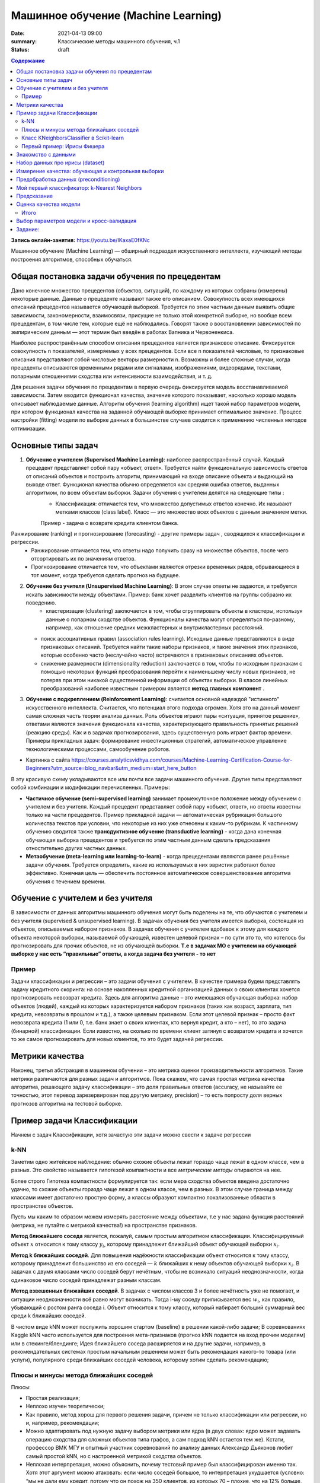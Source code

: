 Машинное обучение (Machine Learning)
####################################

:date: 2021-04-13 09:00
:summary: Классические методы машинного обучения, ч.1
:status: draft

.. default-role:: code

.. contents:: Содержание

.. role:: python(code)
   :language: python

**Запись онлайн-занятия:** https://youtu.be/IKaxaE0fKNc

Машинное обучение (Machine Learning) — обширный подраздел искусственного
интеллекта, изучающий методы построения алгоритмов, способных обучаться.

Общая постановка задачи обучения по прецедентам
-----------------------------------------------

Дано конечное множество прецедентов (объектов, ситуаций), по каждому из
которых собраны (измерены) некоторые данные. Данные о прецеденте
называют также его описанием. Совокупность всех имеющихся описаний
прецедентов называется обучающей выборкой. Требуется по этим частным
данным выявить общие зависимости, закономерности, взаимосвязи, присущие
не только этой конкретной выборке, но вообще всем прецедентам, в том
числе тем, которые ещё не наблюдались. Говорят также о восстановлении
зависимостей по эмпирическим данным — этот термин был введён в работах
Вапника и Червоненкиса.

Наиболее распространённым способом описания прецедентов является
признаковое описание. Фиксируется совокупность n показателей, измеряемых
у всех прецедентов. Если все n показателей числовые, то признаковые
описания представляют собой числовые векторы размерности n. Возможны и
более сложные случаи, когда прецеденты описываются временными рядами или
сигналами, изображениями, видеорядами, текстами, попарными отношениями
сходства или интенсивности взаимодействия, и т. д.

Для решения задачи обучения по прецедентам в первую очередь фиксируется
модель восстанавливаемой зависимости. Затем вводится функционал
качества, значение которого показывает, насколько хорошо модель
описывает наблюдаемые данные. Алгоритм обучения (learning algorithm)
ищет такой набор параметров модели, при котором функционал качества на
заданной обучающей выборке принимает оптимальное значение. Процесс
настройки (fitting) модели по выборке данных в большинстве случаев
сводится к применению численных методов оптимизации.

Основные типы задач
--------------------------

1. **Обучение с учителем (Supervised Machine Learning)**: наиболее распространённый случай. Каждый прецедент представляет собой пару «объект, ответ». Требуется найти функциональную зависимость ответов от описаний объектов и построить алгоритм, принимающий на входе описание объекта и выдающий на выходе ответ. Функционал качества обычно определяется как средняя ошибка ответов, выданных алгоритмом, по всем объектам выборки. Задачи обучения с учителем делятся на следующие типы :
    + Классификация: отличается тем, что множество допустимых ответов конечно. Их называют метками классов (class label). Класс — это множество всех объектов с данным значением метки. 
    Пример - задача о возврате кредита клиентом банка.
   .. image:: {static}/images/lab25/classification-1.png
      :align: center
      :alt:
   .. image:: {static}/images/lab25/classification-2.png
      :align: center
      :alt:
    + Регресиия: отличается тем, что допустимым ответом является действительное число или числовой вектор.  
    Пример -  максимальный размер кредита для клиента. 
   .. image:: {static}/images/lab25/regression-1.png
      :align: center
      :alt:
   .. image:: {static}/images/lab25/regression-2.png
      :align: center
      :alt:
   .. image:: {static}/images/lab25/regression-3.png
      :align: center
      :alt:
    
Ранжирование (ranking) и прогнозирование (forecasting) - другие примеры задач , сводящихся к классификации и регрессии. 
    + Ранжирование  отличается тем, что ответы надо получить сразу на множестве объектов, после чего отсортировать их по значениям ответов. 
    + Прогнозирование отличается тем, что объектами являются отрезки временных рядов, обрывающиеся в тот момент, когда требуется сделать прогноз на будущее.

2. **Обучение без учителя (Unsupervised Machine Learning)**: В этом случае ответы не задаются, и требуется искать зависимости между объектами. Пример: банк хочет разделить клиентов на группы собразно их поведению. 
    + кластеризация (clustering) заключается в том, чтобы сгруппировать объекты в кластеры, используя данные о попарном сходстве объектов. Функционалы качества могут определяться по-разному, например, как отношение средних межкластерных и внутрикластерных расстояний. 
   .. image:: {static}/images/lab25/clustering-1.png
      :align: center
      :alt:
   .. image:: {static}/images/lab25/clustering-2.png
      :align: center
      :alt:

   + поиск ассоциативных правил (association rules learning). Исходные данные представляются в виде признаковых описаний. Требуется найти такие наборы признаков, и такие значения этих признаков, которые особенно часто (неслучайно часто) встречаются в признаковых описаниях объектов. 
   + снижение размерности (dimensionality reduction) заключается в том, чтобы по исходным признакам с помощью некоторых функций преобразования перейти к наименьшему числу новых признаков, не потеряв при этом никакой существенной информации об объектах выборки. В классе линейных преобразований наиболее известным примером является **метод главных компонент** . 
   .. image:: {static}/images/lab25/dimensionality-1.png
      :align: center
      :alt:
   .. image:: {static}/images/lab25/dimensionality-2.png
      :align: center
      :alt:
    

3. **Обучение с подкреплением (Reinforcement Learning)**: считается основной надеждой "истинного" искусственного интеллекта. Считается, что потенциал этого подхода огромен. Хотя это на данный момент самая сложная часть теории анализа данных. Роль объектов играют пары «ситуация, принятое решение», ответами являются значения функционала качества, характеризующего правильность принятых решений (реакцию среды). Как и в задачах прогнозирования, здесь существенную роль играет фактор времени. Примеры прикладных задач: формирование инвестиционных стратегий, автоматическое управление технологическими процессами, самообучение роботов. 


.. image:: {static}/images/lab25/types.png
   :align: center
   :alt:

* Картинка с сайта https://courses.analyticsvidhya.com/courses/Machine-Learning-Certification-Course-for-Beginners?utm_source=blog_navbar&utm_medium=start_here_button

В эту красивую схему укладываются все или почти все задачи машинного обучения. Другие типы представляют собой комбинации и модификации перечисленных. Примеры:

+ **Частичное обучение (semi-supervised learning)** занимает промежуточное положение между обучением с учителем и без учителя. Каждый прецедент представляет собой пару «объект, ответ», но ответы известны только на части прецедентов. Пример прикладной задачи — автоматическая рубрикация большого количества текстов при условии, что некоторые из них уже отнесены к каким-то рубрикам. К частичному обучению сводится также **трансдуктивное обучение (transductive learning)** - когда дана конечная обучающая выборка прецедентов и требуется по этим частным данным сделать предсказания отностительно других частных данных.
+ **Метаобучение (meta-learning или learning-to-learn)** -  когда прецедентами являются ранее решённые задачи обучения. Требуется определить, какие из используемых в них эвристик работают более эффективно. Конечная цель — обеспечить постоянное автоматическое совершенствование алгоритма обучения с течением времени. 



Обучение с учителем и без учителя
---------------------------------

В зависимости от данных алгоритмы машинного обучения могут быть поделены
на те, что обучаются с учителем и без учителя (supervised & unsupervised
learning). В задачах обучения без учителя имеется выборка, состоящая из
объектов, описываемых набором признаков. В задачах обучения с учителем
вдобавок к этому для каждого объекта некоторой выборки, называемой
обучающей, известен целевой признак – по сути это то, что хотелось бы
прогнозировать для прочих объектов, не из обучающей выборки. **Т.е в
задачах МО с учителем на обучающей выборке у нас есть “правильные”
ответы, а когда задача без учителя - то нет**

Пример
~~~~~~

Задачи классификации и регрессии – это задачи обучения с учителем. В
качестве примера будем представлять задачу кредитного скоринга: на
основе накопленных кредитной организацией данных о своих клиентах
хочется прогнозировать невозврат кредита. Здесь для алгоритма данные –
это имеющаяся обучающая выборка: набор объектов (людей), каждый из
которых характеризуется набором признаков (таких как возраст, зарплата,
тип кредита, невозвраты в прошлом и т.д.), а также целевым признаком.
Если этот целевой признак – просто факт невозврата кредита (1 или 0,
т.е. банк знает о своих клиентах, кто вернул кредит, а кто – нет), то
это задача (бинарной) классификации. Если известно, на сколько по
времени клиент затянул с возвратом кредита и хочется то же самое
прогнозировать для новых клиентов, то это будет задачей регрессии.

Метрики качества
----------------

Наконец, третья абстракция в машинном обучении – это метрика оценки
производительности алгоритмов. Такие метрики различаются для разных
задач и алгоритмов. Пока скажем, что самая простая метрика качества
алгоритма, решающего задачу классификации – это доля правильных ответов
(accuracy, не называйте ее точностью, этот перевод зарезервирован под
другую метрику, precision) – то есть попросту доля верных прогнозов
алгоритма на тестовой выборке.



Пример задачи Классификации
-----------------------------

Начнем с задач Классификации, хотя зачастую эти задачи можно свести к
задаче регрессии

k-NN
~~~~

Заметим одно житейское наблюдение: обычно схожие объекты лежат гораздо
чаще лежат в одном классе, чем в разных. Это свойство называется
гипотезой компактности и все *метрические методы* опираются на нее.

Более строго Гипотеза компактности формулируется так: если мера сходства
объектов введена достаточно удачно, то схожие объекты гораздо чаще лежат
в одном классе, чем в разных. В этом случае граница между классами имеет
достаточно простую форму, а классы образуют компактно локализованные
области в пространстве объектов.

Пусть мы каким то образом можем измерять расстояние между объектами, т.е
у нас задана функция расстояний (метрика, не путайте с метрикой
качества!) на пространстве признаков.

**Метод ближайшего соседа** является, пожалуй, самым простым алгоритмом
классификации. Классифицируемый объект :math:`x` относится к тому классу
:math:`y_i`, которому принадлежит ближайший объект обучающей выборки
:math:`x_i`.

**Метод k ближайших соседей**. Для повышения надёжности классификации
объект относится к тому классу, которому принадлежит большинство из его
соседей — :math:`k` ближайших к нему объектов обучающей выборки
:math:`x_i`. В задачах с двумя классами число соседей берут нечётным,
чтобы не возникало ситуаций неоднозначности, когда одинаковое число
соседей принадлежат разным классам.

**Метод взвешенных ближайших соседей**. В задачах с числом классов 3 и
более нечётность уже не помогает, и ситуации неоднозначности всё равно
могут возникать. Тогда i-му соседу приписывается вес :math:`w_i`, как
правило, убывающий с ростом ранга соседа i. Объект относится к тому
классу, который набирает больший суммарный вес среди k ближайших
соседей.

В чистом виде kNN может послужить хорошим стартом (baseline) в решении
какой-либо задачи; В соревнованиях Kaggle kNN часто используется для
построения мета-признаков (прогноз kNN подается на вход прочим моделям)
или в стекинге/блендинге; Идея ближайшего соседа расширяется и на другие
задачи, например, в рекомендательных системах простым начальным решением
может быть рекомендация какого-то товара (или услуги), популярного среди
ближайших соседей человека, которому хотим сделать рекомендацию;


Плюсы и минусы метода ближайших соседей
~~~~~~~~~~~~~~~~~~~~~~~~~~~~~~~~~~~~~~~

Плюсы:

-  Простая реализация;
-  Неплохо изучен теоретически;
-  Как правило, метод хорош для первого решения задачи, причем не только
   классификации или регрессии, но и, например, рекомендации;
-  Можно адаптировать под нужную задачу выбором метрики или ядра (в двух
   словах: ядро может задавать операцию сходства для сложных объектов
   типа графов, а сам подход kNN остается тем же). Кстати, профессор ВМК
   МГУ и опытный участник соревнований по анализу данных Александр
   Дьяконов любит самый простой kNN, но с настроенной метрикой сходства
   объектов.
-  Неплохая интерпретация, можно объяснить, почему тестовый пример был
   классифицирован именно так. Хотя этот аргумент можно атаковать: если
   число соседей большое, то интерпретация ухудшается (условно: “мы не
   дали ему кредит, потому что он похож на 350 клиентов, из которых 70 –
   плохие, что на 12% больше, чем в среднем по выборке”).

Минусы:

-  Метод считается быстрым в сравнении, например, с композициями
   алгоритмов, но в реальных задачах, как правило, число соседей,
   используемых для классификации, будет большим (100-150), и в таком
   случае алгоритм будет работать не так быстро, как дерево решений;
-  Если в наборе данных много признаков, то трудно подобрать подходящие
   веса и определить, какие признаки не важны для
   классификации/регрессии;
-  Зависимость от выбранной метрики расстояния между примерами. Выбор по
   умолчанию евклидового расстояния чаще всего ничем не обоснован. Можно
   отыскать хорошее решение перебором параметров, но для большого набора
   данных это отнимает много времени;
-  Нет теоретических оснований выбора определенного числа соседей —
   только перебор (впрочем, чаще всего это верно для всех
   гиперпараметров всех моделей). В случае малого числа соседей метод
   чувствителен к выбросам, то есть склонен переобучаться;
-  Как правило, плохо работает, когда признаков много, из-за “прояклятия
   размерности”. Про это хорошо рассказывает известный в ML-сообществе
   профессор Pedro Domingos – тут в популярной статье “A Few Useful
   Things to Know about Machine Learning”, также “the curse of
   dimensionality” описывается в книге Deep Learning в главе “Machine
   Learning basics”.

Класс KNeighborsClassifier в Scikit-learn
~~~~~~~~~~~~~~~~~~~~~~~~~~~~~~~~~~~~~~~~~

sklearn.neighbors.KNeighborsClassifier: \* weights: “uniform” (все веса
равны), “distance” (вес обратно пропорционален расстоянию до тестового
примера) или другая определенная пользователем функция

-  algorithm (опционально): “brute”, “ball_tree”, “KD_tree”, или “auto”.
   В первом случае ближайшие соседи для каждого тестового примера
   считаются перебором обучающей выборки. Во втором и третьем —
   расстояние между примерами хранятся в дереве, что ускоряет нахождение
   ближайших соседей. В случае указания параметра “auto” подходящий
   способ нахождения соседей будет выбран автоматически на основе
   обучающей выборки.
-  leaf_size (опционально): порог переключения на полный перебор в
   случае выбора BallTree или KDTree для нахождения соседей
-  metric: “minkowski”, “manhattan”, “euclidean”, “chebyshev” и другие


Первый пример: Ирисы Фишера
~~~~~~~~~~~~~~~~~~~~~~~~~~~~~~~~~~~~~~~~~~~~~

Знакомство с данными
----------------------

.. image:: {static}/images/lab25/iris_petal_sepal.png
   :align: center
   :alt:

Хранятся как стандартный набор внутри библиотеки Scikit-learn

.. code:: ipython3

    from sklearn.datasets import load_iris
    iris_dataset = load_iris()

.. code:: ipython3

    print("Keys of iris_dataset:\n", iris_dataset.keys())


.. parsed-literal::

    Keys of iris_dataset:
     dict_keys(['data', 'target', 'frame', 'target_names', 'DESCR', 'feature_names', 'filename'])


.. code:: ipython3

    print(iris_dataset['DESCR'][:193] + "\n...")


Набор данных про ирисы (dataset)
----------------------------------
    
**Характеристики набора данных:**
    
        :Всего прецедентов: 150 (по 50 в каждом из 3 классов)
        :всего признаков: 4 числовых
    ...


Названия классов

.. code:: ipython3

    print("Target names:", iris_dataset['target_names'])


.. parsed-literal::

    Target names: ['setosa' 'versicolor' 'virginica']


Названия признаков


.. code:: ipython3

    print("Feature names:\n", iris_dataset['feature_names'])


.. parsed-literal::

    Feature names:
     ['sepal length (cm)', 'sepal width (cm)', 'petal length (cm)', 'petal width (cm)']


.. code:: ipython3

    print("Type of data:", type(iris_dataset['data']))


.. parsed-literal::

    Type of data: <class 'numpy.ndarray'>


.. code:: ipython3

    print("Shape of data:", iris_dataset['data'].shape)


.. parsed-literal::

    Shape of data: (150, 4)


Пример из набора данных

.. code:: ipython3

    print("First five rows of data:\n", iris_dataset['data'][:5])


.. parsed-literal::

    First five rows of data:
     [[5.1 3.5 1.4 0.2]
     [4.9 3.  1.4 0.2]
     [4.7 3.2 1.3 0.2]
     [4.6 3.1 1.5 0.2]
     [5.  3.6 1.4 0.2]]


.. code:: ipython3

    print("Type of target:", type(iris_dataset['target']))


.. parsed-literal::

    Type of target: <class 'numpy.ndarray'>


.. code:: ipython3

    print("Shape of target:", iris_dataset['target'].shape)


.. parsed-literal::

    Shape of target: (150,)


Известные ответы для прецедентов (классы, к которым они принадлежат).

.. code:: ipython3

    print("Target:\n", iris_dataset['target'])


.. parsed-literal::

    Target:
     [0 0 0 0 0 0 0 0 0 0 0 0 0 0 0 0 0 0 0 0 0 0 0 0 0 0 0 0 0 0 0 0 0 0 0 0 0
     0 0 0 0 0 0 0 0 0 0 0 0 0 1 1 1 1 1 1 1 1 1 1 1 1 1 1 1 1 1 1 1 1 1 1 1 1
     1 1 1 1 1 1 1 1 1 1 1 1 1 1 1 1 1 1 1 1 1 1 1 1 1 1 2 2 2 2 2 2 2 2 2 2 2
     2 2 2 2 2 2 2 2 2 2 2 2 2 2 2 2 2 2 2 2 2 2 2 2 2 2 2 2 2 2 2 2 2 2 2 2 2
     2 2]


Измерение качества: обучающая и контрольная выборки
------------------------------------------------------

.. code:: ipython3

    from sklearn.model_selection import train_test_split
    X_train, X_test, y_train, y_test = train_test_split(
        iris_dataset['data'], iris_dataset['target'], random_state=0)

.. code:: ipython3

    print("X_train shape:", X_train.shape)
    print("y_train shape:", y_train.shape)


.. parsed-literal::

    X_train shape: (112, 4)
    y_train shape: (112,)


.. code:: ipython3

    print("X_test shape:", X_test.shape)
    print("y_test shape:", y_test.shape)


.. parsed-literal::

    X_test shape: (38, 4)
    y_test shape: (38,)


Предобработка данных (preconditioning)
---------------------------------------

.. code:: ipython3

    # create dataframe from data in X_train
    # label the columns using the strings in iris_dataset.feature_names
    iris_dataframe = pd.DataFrame(X_train, columns=iris_dataset.feature_names)
    # create a scatter matrix from the dataframe, color by y_train
    pd.plotting.scatter_matrix(iris_dataframe, c=y_train, figsize=(15, 15),
                               marker='o', hist_kwds={'bins': 20}, s=60,
                               alpha=.8, cmap=mglearn.cm3)




.. parsed-literal::

    array([[<matplotlib.axes._subplots.AxesSubplot object at 0x000001BE868F9C88>,
            <matplotlib.axes._subplots.AxesSubplot object at 0x000001BE869714C8>,
            <matplotlib.axes._subplots.AxesSubplot object at 0x000001BE869A5D48>,
            <matplotlib.axes._subplots.AxesSubplot object at 0x000001BE869DFE08>],
           [<matplotlib.axes._subplots.AxesSubplot object at 0x000001BE86A18E48>,
            <matplotlib.axes._subplots.AxesSubplot object at 0x000001BE86A4FEC8>,
            <matplotlib.axes._subplots.AxesSubplot object at 0x000001BE86A88F88>,
            <matplotlib.axes._subplots.AxesSubplot object at 0x000001BE86AC8088>],
           [<matplotlib.axes._subplots.AxesSubplot object at 0x000001BE86ACEC48>,
            <matplotlib.axes._subplots.AxesSubplot object at 0x000001BE86B06D88>,
            <matplotlib.axes._subplots.AxesSubplot object at 0x000001BE86B71188>,
            <matplotlib.axes._subplots.AxesSubplot object at 0x000001BE86BAA208>],
           [<matplotlib.axes._subplots.AxesSubplot object at 0x000001BE86BE22C8>,
            <matplotlib.axes._subplots.AxesSubplot object at 0x000001BE86C1A388>,
            <matplotlib.axes._subplots.AxesSubplot object at 0x000001BE86C54408>,
            <matplotlib.axes._subplots.AxesSubplot object at 0x000001BE86C8C3C8>]],
          dtype=object)





Мой первый классификатор: k-Nearest Neighbors
------------------------------------------------


Создаём классификатор по 1 ближайшему соседу

.. code:: ipython3

    from sklearn.neighbors import KNeighborsClassifier
    knn = KNeighborsClassifier(n_neighbors=1)


Обучаем его, вызывая функцию fit

.. code:: ipython3

    knn.fit(X_train, y_train)




Предсказание
----------------

Создаём искусственный прецедент для классификации

.. code:: ipython3

    X_new = np.array([[5, 2.9, 1, 0.2]])
    print("X_new.shape:", X_new.shape)


.. parsed-literal::

    X_new.shape: (1, 4)


Узнаём прежссказанное значение для него. которое даёт наш обученный классификатор

.. code:: ipython3

    prediction = knn.predict(X_new)
    print("Prediction:", prediction)
    print("Predicted target name:",
           iris_dataset['target_names'][prediction])


.. parsed-literal::

    Prediction: [0]
    Predicted target name: ['setosa']


Оценка качества модели
------------------------

Узнаем ответ обученного классификатора на контрольной выборке

.. code:: ipython3

    y_pred = knn.predict(X_test)
    print("Test set predictions:\n", y_pred)


.. parsed-literal::

    Test set predictions:
     [2 1 0 2 0 2 0 1 1 1 2 1 1 1 1 0 1 1 0 0 2 1 0 0 2 0 0 1 1 0 2 1 0 2 2 1 0
     2]


.. code:: ipython3

    print("Test set score: {:.2f}".format(np.mean(y_pred == y_test)))


.. parsed-literal::

    Test set score: 0.97


.. code:: ipython3

    print("Test set score: {:.2f}".format(knn.score(X_test, y_test)))


.. parsed-literal::

    Test set score: 0.97


Итого
~~~~~~~~~~~~~~~~~~~

Делим выборку на обучающую и контрольную, обучаем классификатор по 1 ближайшему соседу на обучающей, сравниваем предсказанные значения на контрольной выборке с известными. 

.. code:: ipython3

    X_train, X_test, y_train, y_test = train_test_split(
        iris_dataset['data'], iris_dataset['target'], random_state=0)
    
    knn = KNeighborsClassifier(n_neighbors=1)
    knn.fit(X_train, y_train)
    
    print("Test set score: {:.2f}".format(knn.score(X_test, y_test)))


Выводим результат в виде качества нашего классификатора (функционал **эмпирического риска**)

.. parsed-literal::

    Test set score: 0.97




Выбор параметров модели и кросс-валидация
-----------------------------------------

Главная задача обучаемых алгоритмов – их способность обобщаться, то есть
хорошо работать на новых данных. Поскольку на новых данных мы сразу не
можем проверить качество построенной модели (нам ведь надо для них
сделать прогноз, то есть истинных значений целевого признака мы для них
не знаем), то надо пожертвовать небольшой порцией данных, чтоб на ней
проверить качество модели.

.. image:: ../images/lab25/CV_pic.png
   :width: 900px
   :height: 550px

Чаще всего это делается одним из 2 способов: \* отложенная выборка
(held-out/hold-out set). При таком подходе мы оставляем какую-то долю
обучающей выборки (как правило от 20% до 40%), обучаем модель на
остальных данных (60-80% исходной выборки) и считаем некоторую метрику
качества модели (например, самое простое – долю правильных ответов в
задаче классификации) на отложенной выборке. \* кросс-валидация
(cross-validation, на русский еще переводят как скользящий или
перекрестный контроль). Тут самый частый случай – K-fold
кросс-валидация.

Тут модель обучается K раз на разных (K-1) подвыборках исходной выборки
(белый цвет), а проверяется на одной подвыборке (каждый раз на разной,
оранжевый цвет). Получаются K оценок качества модели, которые обычно
усредняются, выдавая среднюю оценку качества классификации/регрессии на
кросс-валидации.

Кросс-валидация дает лучшую по сравнению с отложенной выборкой оценку
качества модели на новых данных. Но кросс-валидация вычислительно
дорогостоящая, если данных много.

Кросс-валидация – очень важная техника в машинном обучении (применяемая
также в статистике и эконометрике), с ее помощью выбираются
гиперпараметры моделей, сравниваются модели между собой, оценивается
полезность новых признаков в задаче и т.д.

Задание:
-------------------------------------

Оценить работу kNN классификатора для Ирисов (или любого другого набора данных) с помощью Перекрестного контроля с разными параметрами разбиения выборки на обучающую и контрольную. 